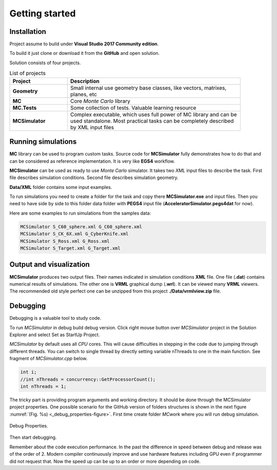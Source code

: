 Getting started
===============

Installation
^^^^^^^^^^^^

Project assume to build under **Visual Studio 2017 Community edition**.

To build it just clone or download it from the **GitHub** and open solution.

Solution consists of four projects.

.. list-table:: List of projects
   :name: _projects-table
   :widths: 5, 15
   :width: 90%
   :header-rows: 1

   * - Project
     - Description
   * - **Geometry**
     - Small internal use geometry base classes, like vectors, matrixes, planes, etc
   * - **MC**
     - Core *Monte Carlo* library
   * - **MC.Tests**
     - Some collection of tests. Valuable learning resource
   * - **MCSimulator**
     - Complex executable, which uses full power of MC library and can be used standalone.
       Most practical tasks can be completely described by XML input files

Running simulations
^^^^^^^^^^^^^^^^^^^

**MC** library can be used to program custom tasks. Source code for **MCSimulator** 
fully demonstrates how to do that and can be considered as reference implementation. 
It is very like **EGS4** workflow.

**MCSimulator** can be used as ready to use *Monte Carlo* simulator. 
It takes two *XML* input files to describe the task. First file describes simulation conditions. 
Second file describes simulation geometry.

**Data/XML** folder contains some input examples.

To run simulations you need to create a folder for the task and 
copy there **MCSimulator.exe** and input files.
Then you need to have side by side to this folder data folder 
with **PEGS4** input file (**AcceleratorSimulator.pegs4dat** for now).

Here are some examples to run simulations from the samples data:

.. code-block:: language

   MCSimulator S_C60_sphere.xml G_C60_sphere.xml
   MCSimulator S_CK_6X.xml G_CyberKnife.xml
   MCSimulator S_Ross.xml G_Ross.xml
   MCSimulator S_Target.xml G_Target.xml

Output and visualization
^^^^^^^^^^^^^^^^^^^^^^^^

**MCSimulator** produces two output files. 
Their names indicated in simulation conditions **XML** file. 
One file (**.dat**) contains numerical results of simulations. 
The other one is **VRML** graphical dump (**.wrl**). It can be viewed many **VRML** viewers. 
The recommended old style perfect one can be unzipped from this project **./Data/vrmlview.zip** file.

Debugging
^^^^^^^^^

Debugging is a valuable tool to study code.

To run *MCSimulator* in debug build debug version. Click right mouse button over 
*MCSimulator* project in the Solution Explorer and select Set as StartUp Project.

*MCSimulator* by default uses all *CPU* cores.
This will cause difficulties in stepping in the code due to jumping through different threads.
You can switch to single thread by directly setting variable nThreads to one in the main function. 
See fragment of *MCSimulator.cpp* below.

.. code-block:: CPP

   int i;
   //int nThreads = concurrency::GetProcessorCount();
   int nThreads = 1;
   
The tricky part is providing program arguments and working directory. 
It should be done through the MCSimulator project properties. 
One possible scenario for the GitHub version of folders structures is shown in the next figure
:numref:`(Fig. %s) <_debug_properties-figure>`.
First time create folder *MC\work* where you will run debug simulation.

.. figure:: images/DebugProperties.png
    :name: _debug_properties-figure
    :align: center
    :width: 100%
    :figclass: align-center

    Debug Properties.

Then start debugging.

Remember about the code execution performance. 
In the past the difference in speed between debug and release was of the order of 2. 
Modern compiler continuously improve and use hardware features including GPU even if programmer did not request that. 
Now the speed up can be up to an order or more depending on code.
